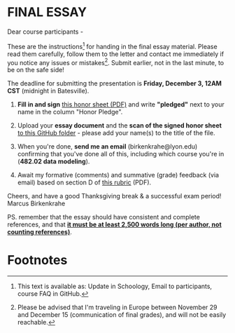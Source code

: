 #+options: toc:nil
* FINAL ESSAY

  Dear course participants -

  These are the instructions[fn:1] for handing in the final essay
  material. Please read them carefully, follow them to the letter and
  contact me immediately if you notice any issues or
  mistakes[fn:2]. Submit earlier, not in the last minute, to be on the
  safe side!

  The deadline for submitting the presentation is *Friday, December 3,
  12AM CST* (midnight in Batesville).

  1) *Fill in and sign* [[https://github.com/birkenkrahe/org/blob/master/Honor_pledge.pdf][this honor sheet (PDF)]] and write
     *"pledged"* next to your name in the column "Honor Pledge".

  2) Upload your *essay document* and the *scan of the
     signed honor sheet* [[https://github.com/birkenkrahe/mod482/tree/main/presentations/4th_sprint_review][to this GitHub folder]] - please add your
     name(s) to the title of the file.

  3) When you're done, *send me an email* (birkenkrahe@lyon.edu)
     confirming that you've done all of this, including which
     course you're in (*482.02 data modeling*).

  4) Await my formative (comments) and summative (grade) feedback (via
     email) based on section D of [[https://github.com/birkenkrahe/org/blob/master/Essay_Assessment_Rubric.pdf][this rubric]] (PDF).

  Cheers, and have a good Thanksgiving break & a successful exam period!
  Marcus Birkenkrahe

  PS. remember that the essay should have consistent and complete
  references, and that *[[https://github.com/birkenkrahe/mod482/blob/main/syllabus.md#final-essay-40][it must be at least 2,500 words long (per
  author, not counting references)]]*.

* Footnotes

[fn:1] This text is available as: Update in Schoology, Email to
participants, course FAQ in GitHub.

[fn:2]Please be advised that I'm traveling in Europe between November
29 and December 15 (communication of final grades), and will not be
easily reachable.
